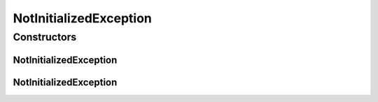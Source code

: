 NotInitializedException
=======================

.. java:package:: io.github.ust.mico.core.exception
   :noindex:

.. java:type:: public class NotInitializedException extends Exception

   TODO: Class comment.

Constructors
------------
NotInitializedException
^^^^^^^^^^^^^^^^^^^^^^^

.. java:constructor:: public NotInitializedException()
   :outertype: NotInitializedException

NotInitializedException
^^^^^^^^^^^^^^^^^^^^^^^

.. java:constructor:: public NotInitializedException(String message)
   :outertype: NotInitializedException

